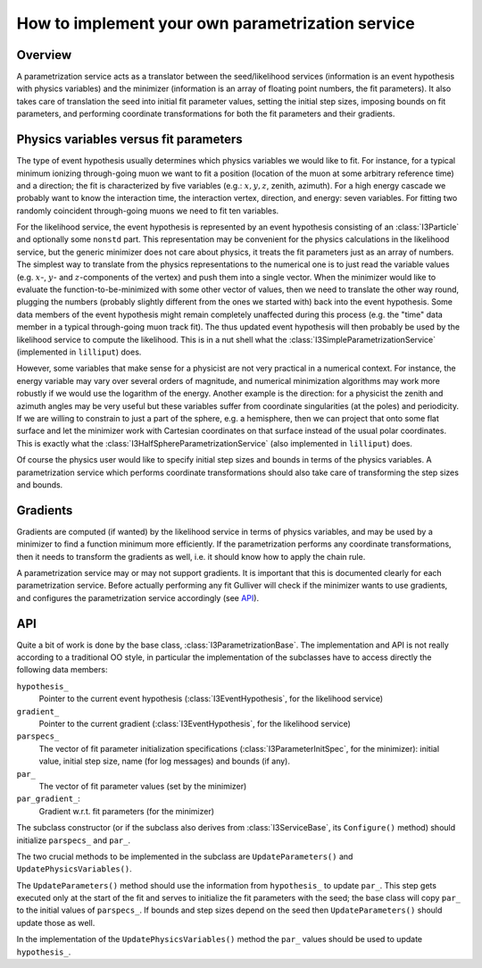 =================================================
How to implement your own parametrization service
=================================================

Overview
--------

A parametrization service acts as a translator between the
seed/likelihood services (information is an event hypothesis with
physics variables) and the minimizer (information is an array of
floating point numbers, the fit parameters). It also takes care of
translation the seed into initial fit parameter values, setting the
initial step sizes, imposing bounds on fit parameters, and performing
coordinate transformations for both the fit parameters and their
gradients.

Physics variables versus fit parameters
---------------------------------------

The type of event hypothesis usually determines which physics variables
we would like to fit. For instance, for a typical minimum ionizing
through-going muon we want to fit a position (location of the muon at
some arbitrary reference time) and a direction; the fit is characterized
by five variables (e.g.: :math:`x,y,z`, zenith, azimuth). For a high
energy cascade we probably want to know the interaction time, the
interaction vertex, direction, and energy: seven variables. For fitting
two randomly coincident through-going muons we need to fit ten
variables.

For the likelihood service, the event hypothesis is represented by an
event hypothesis consisting of an :class:`I3Particle` and optionally
some ``nonstd`` part. This representation may be convenient for the
physics calculations in the likelihood service, but the generic
minimizer does not care about physics, it treats the fit parameters just
as an array of numbers. The simplest way to translate from the physics
representations to the numerical one is to just read the variable values
(e.g. :math:`x`-, :math:`y`- and :math:`z`-components of the vertex) and
push them into a single vector. When the minimizer would like to
evaluate the function-to-be-minimized with some other vector of values,
then we need to translate the other way round, plugging the numbers
(probably slightly different from the ones we started with) back into
the event hypothesis. Some data members of the event hypothesis might
remain completely unaffected during this process (e.g. the "time" data
member in a typical through-going muon track fit). The thus updated
event hypothesis will then probably be used by the likelihood service to
compute the likelihood. This is in a nut shell what the
:class:`I3SimpleParametrizationService` (implemented in ``lilliput``)
does.

However, some variables that make sense for a physicist are not very
practical in a numerical context. For instance, the energy variable may
vary over several orders of magnitude, and numerical minimization
algorithms may work more robustly if we would use the logarithm of the
energy. Another example is the direction: for a physicist the zenith and
azimuth angles may be very useful but these variables suffer from
coordinate singularities (at the poles) and periodicity. If we are
willing to constrain to just a part of the sphere, e.g. a hemisphere,
then we can project that onto some flat surface and let the minimizer
work with Cartesian coordinates on that surface instead of the usual
polar coordinates. This is exactly what the
:class:`I3HalfSphereParametrizationService` (also implemented in
``lilliput``) does.

Of course the physics user would like to specify initial step sizes and
bounds in terms of the physics variables. A parametrization service
which performs coordinate transformations should also take care of
transforming the step sizes and bounds.

Gradients
---------

Gradients are computed (if wanted) by the likelihood service in terms of
physics variables, and may be used by a minimizer to find a function
minimum more efficiently. If the parametrization performs any coordinate
transformations, then it needs to transform the gradients as well, i.e.
it should know how to apply the chain rule.

A parametrization service may or may not support gradients. It is
important that this is documented clearly for each parametrization
service. Before actually performing any fit Gulliver will check if the
minimizer wants to use gradients, and configures the parametrization
service accordingly (see `API`_).

API
---

Quite a bit of work is done by the base class,
:class:`I3ParametrizationBase`. The implementation and API is not really
according to a traditional OO style, in particular the implementation of
the subclasses have to access directly the following data members:

``hypothesis_``
  Pointer to the current event hypothesis (:class:`I3EventHypothesis`,
  for the likelihood service)
``gradient_``
  Pointer to the current gradient (:class:`I3EventHypothesis`, for the
  likelihood service)
``parspecs_``
  The vector of fit parameter initialization specifications
  (:class:`I3ParameterInitSpec`, for the minimizer): initial value,
  initial step size, name (for log messages) and bounds (if any).
``par_``
  The vector of fit parameter values (set by the minimizer)
``par_gradient_``:
  Gradient w.r.t. fit parameters (for the minimizer)

The subclass constructor (or if the subclass also derives from
:class:`I3ServiceBase`, its ``Configure()`` method) should initialize
``parspecs_`` and ``par_``.

The two crucial methods to be implemented in the subclass are
``UpdateParameters()`` and ``UpdatePhysicsVariables()``.

The ``UpdateParameters()`` method should use the information from
``hypothesis_`` to update ``par_``. This step gets executed only at the
start of the fit and serves to initialize the fit parameters with the
seed; the base class will copy ``par_`` to the initial values of
``parspecs_``. If bounds and step sizes depend on the seed then
``UpdateParameters()`` should update those as well.

In the implementation of the ``UpdatePhysicsVariables()`` method the
``par_`` values should be used to update ``hypothesis_``.
